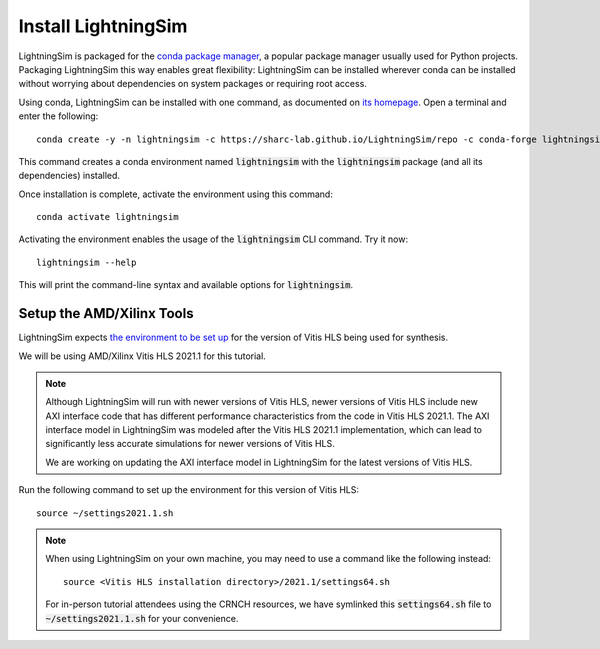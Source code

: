 Install LightningSim
====================

LightningSim is packaged for the `conda package manager <https://docs.conda.io/projects/conda/en/stable/>`_, a popular package manager usually used for Python projects. Packaging LightningSim this way enables great flexibility: LightningSim can be installed wherever conda can be installed without worrying about dependencies on system packages or requiring root access.

Using conda, LightningSim can be installed with one command, as documented on `its homepage <https://github.com/sharc-lab/LightningSim?tab=readme-ov-file#installation>`_. Open a terminal and enter the following::

  conda create -y -n lightningsim -c https://sharc-lab.github.io/LightningSim/repo -c conda-forge lightningsim

This command creates a conda environment named :code:`lightningsim` with the :code:`lightningsim` package (and all its dependencies) installed.

Once installation is complete, activate the environment using this command::

  conda activate lightningsim

Activating the environment enables the usage of the :code:`lightningsim` CLI command. Try it now::

  lightningsim --help

This will print the command-line syntax and available options for :code:`lightningsim`.

--------------------------
Setup the AMD/Xilinx Tools
--------------------------

LightningSim expects `the environment to be set up <https://docs.amd.com/r/2021.1-English/ug1399-vitis-hls/Setting-Up-the-Environment?tocId=UiXTwPIKEWYtnYUA5dCJ1Q>`_ for the version of Vitis HLS being used for synthesis.

We will be using AMD/Xilinx Vitis HLS 2021.1 for this tutorial.

.. note::

  Although LightningSim will run with newer versions of Vitis HLS, newer versions of Vitis HLS include new AXI interface code that has different performance characteristics from the code in Vitis HLS 2021.1. The AXI interface model in LightningSim was modeled after the Vitis HLS 2021.1 implementation, which can lead to significantly less accurate simulations for newer versions of Vitis HLS.

  We are working on updating the AXI interface model in LightningSim for the latest versions of Vitis HLS.

Run the following command to set up the environment for this version of Vitis HLS::

  source ~/settings2021.1.sh

.. note::

  When using LightningSim on your own machine, you may need to use a command like the following instead::

    source <Vitis HLS installation directory>/2021.1/settings64.sh

  For in-person tutorial attendees using the CRNCH resources, we have symlinked this :code:`settings64.sh` file to :code:`~/settings2021.1.sh` for your convenience.
